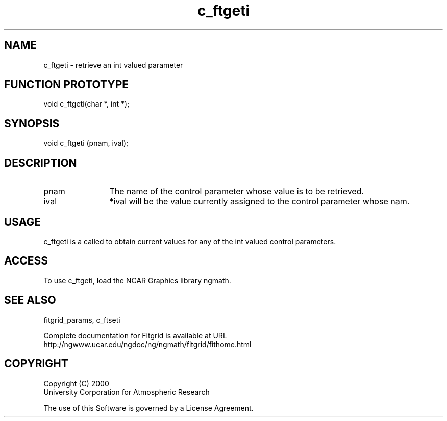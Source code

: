 .\"
.\"	$Id: c_ftgeti.m,v 1.4 2008-07-27 03:35:38 haley Exp $
.\"
.TH c_ftgeti 3NCARG "March 1998" UNIX "NCAR GRAPHICS"
.SH NAME
c_ftgeti - retrieve an int valued parameter
.SH FUNCTION PROTOTYPE
void c_ftgeti(char *, int *);
.SH SYNOPSIS
void c_ftgeti (pnam, ival);
.SH DESCRIPTION
.IP pnam 12
The name of the control parameter whose value is to be retrieved.
.IP ival 12
*ival will be the value currently assigned to the control parameter whose nam.
.SH USAGE
c_ftgeti is a called to obtain current values for any of the int 
valued control parameters.
.SH ACCESS
To use c_ftgeti, load the NCAR Graphics library ngmath.
.SH SEE ALSO
fitgrid_params, c_ftseti
.sp
Complete documentation for Fitgrid is available at URL
.br
http://ngwww.ucar.edu/ngdoc/ng/ngmath/fitgrid/fithome.html
.SH COPYRIGHT
Copyright (C) 2000
.br
University Corporation for Atmospheric Research
.br

The use of this Software is governed by a License Agreement.

